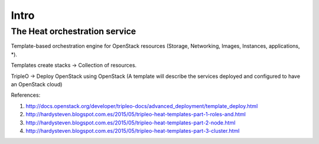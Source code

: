 Intro
=====

The Heat orchestration service
------------------------------

Template-based orchestration engine for OpenStack resources (Storage, Networking, Images, Instances, applications, *).

Templates create stacks -> Collection of resources.


TripleO -> Deploy OpenStack using OpenStack 
(A template will describe the services deployed and configured to have an OpenStack cloud)


References:

#. http://docs.openstack.org/developer/tripleo-docs/advanced_deployment/template_deploy.html
#. http://hardysteven.blogspot.com.es/2015/05/tripleo-heat-templates-part-1-roles-and.html
#. http://hardysteven.blogspot.com.es/2015/05/tripleo-heat-templates-part-2-node.html
#. http://hardysteven.blogspot.com.es/2015/05/tripleo-heat-templates-part-3-cluster.html
